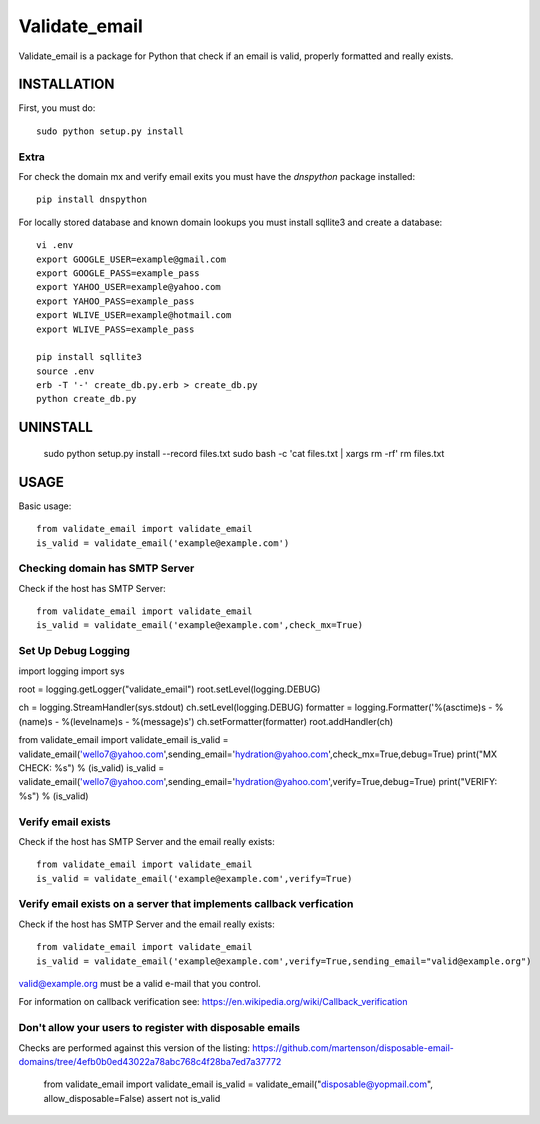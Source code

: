 ==============
Validate_email
==============

Validate_email is a package for Python that check if an email is valid, properly formatted and really exists.



INSTALLATION
============

First, you must do::

    sudo python setup.py install

Extra
------

For check the domain mx and verify email exits you must have the `dnspython` package installed::

    pip install dnspython

For locally stored database and known domain lookups you must install sqllite3 and create a database::

    vi .env
    export GOOGLE_USER=example@gmail.com
    export GOOGLE_PASS=example_pass
    export YAHOO_USER=example@yahoo.com
    export YAHOO_PASS=example_pass
    export WLIVE_USER=example@hotmail.com
    export WLIVE_PASS=example_pass

    pip install sqllite3
    source .env
    erb -T '-' create_db.py.erb > create_db.py
    python create_db.py


UNINSTALL
=========

    sudo python setup.py install --record files.txt
    sudo bash -c 'cat files.txt | xargs rm -rf'
    rm files.txt


USAGE
=====

Basic usage::

    from validate_email import validate_email
    is_valid = validate_email('example@example.com')


Checking domain has SMTP Server
-------------------------------

Check if the host has SMTP Server::

    from validate_email import validate_email
    is_valid = validate_email('example@example.com',check_mx=True)


Set Up Debug Logging
--------------------
import logging
import sys

root = logging.getLogger("validate_email")
root.setLevel(logging.DEBUG)

ch = logging.StreamHandler(sys.stdout)
ch.setLevel(logging.DEBUG)
formatter = logging.Formatter('%(asctime)s - %(name)s - %(levelname)s - %(message)s')
ch.setFormatter(formatter)
root.addHandler(ch)

from validate_email import validate_email
is_valid = validate_email('wello7@yahoo.com',sending_email='hydration@yahoo.com',check_mx=True,debug=True) 
print("MX CHECK: %s") % (is_valid)
is_valid = validate_email('wello7@yahoo.com',sending_email='hydration@yahoo.com',verify=True,debug=True) 
print("VERIFY: %s") % (is_valid)


Verify email exists
-------------------

Check if the host has SMTP Server and the email really exists::

    from validate_email import validate_email
    is_valid = validate_email('example@example.com',verify=True)

Verify email exists on a server that implements callback verfication
-------------------

Check if the host has SMTP Server and the email really exists::

    from validate_email import validate_email
    is_valid = validate_email('example@example.com',verify=True,sending_email="valid@example.org")

valid@example.org must be a valid e-mail that you control.

For information on callback verification see: https://en.wikipedia.org/wiki/Callback_verification

Don't allow your users to register with disposable emails
---------------------------------------------------------

Checks are performed against this version of the listing:
https://github.com/martenson/disposable-email-domains/tree/4efb0b0ed43022a78abc768c4f28ba7ed7a37772

    from validate_email import validate_email
    is_valid = validate_email("disposable@yopmail.com", allow_disposable=False)
    assert not is_valid

